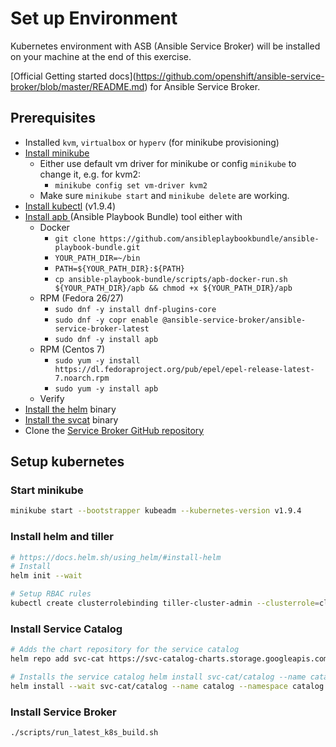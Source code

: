 * Set up Environment

Kubernetes environment with ASB (Ansible Service Broker) will be installed on your machine at the end of this exercise.

[Official Getting started docs](https://github.com/openshift/ansible-service-broker/blob/master/README.md) for Ansible Service Broker.

** Prerequisites
- Installed ~kvm~, ~virtualbox~ or ~hyperv~ (for minikube provisioning)
- [[https://kubernetes.io/docs/tasks/tools/install-minikube/][Install minikube]]
  - Either use default vm driver for minikube or config ~minikube~ to change it, e.g. for kvm2:
    - ~minikube config set vm-driver kvm2~
  - Make sure ~minikube start~ and ~minikube delete~ are working.
- [[https://kubernetes.io/docs/tasks/tools/install-kubectl/][Install kubectl]] (v1.9.4)
- [[https://github.com/ansibleplaybookbundle/ansible-playbook-bundle/blob/master/docs/apb_cli.md#installing-the-apb-tool][Install apb ]](Ansible Playbook Bundle) tool either with
  - Docker
    - ~git clone https://github.com/ansibleplaybookbundle/ansible-playbook-bundle.git~
    - ~YOUR_PATH_DIR=~/bin~
    - ~PATH=${YOUR_PATH_DIR}:${PATH}~
    - ~cp ansible-playbook-bundle/scripts/apb-docker-run.sh ${YOUR_PATH_DIR}/apb && chmod +x ${YOUR_PATH_DIR}/apb~
  - RPM (Fedora 26/27)
    - ~sudo dnf -y install dnf-plugins-core~
    - ~sudo dnf -y copr enable @ansible-service-broker/ansible-service-broker-latest~
    - ~sudo dnf -y install apb~
  - RPM (Centos 7)
    - ~sudo yum -y install https://dl.fedoraproject.org/pub/epel/epel-release-latest-7.noarch.rpm~
    - ~sudo yum -y install apb~
  - Verify
- [[https://docs.helm.sh/using_helm/#install-helm][Install the helm]] binary
- [[https://github.com/kubernetes-incubator/service-catalog/blob/master/docs/install.md#installing-the-service-catalog-cli][Install the svcat]] binary
- Clone the [[https://github.com/openshift/ansible-service-broker][Service Broker GitHub repository]]

** Setup kubernetes

*** Start minikube
#+BEGIN_SRC bash
minikube start --bootstrapper kubeadm --kubernetes-version v1.9.4
#+END_SRC
*** Install helm and tiller
#+BEGIN_SRC bash
# https://docs.helm.sh/using_helm/#install-helm
# Install
helm init --wait

# Setup RBAC rules
kubectl create clusterrolebinding tiller-cluster-admin --clusterrole=cluster-admin --serviceaccount=kube-system:default
#+END_SRC

*** Install Service Catalog
#+BEGIN_SRC bash
# Adds the chart repository for the service catalog
helm repo add svc-cat https://svc-catalog-charts.storage.googleapis.com

# Installs the service catalog helm install svc-cat/catalog --name catalog --namespace catalog
helm install --wait svc-cat/catalog --name catalog --namespace catalog
#+END_SRC

*** Install Service Broker

#+BEGIN_SRC bash
./scripts/run_latest_k8s_build.sh
#+END_SRC
